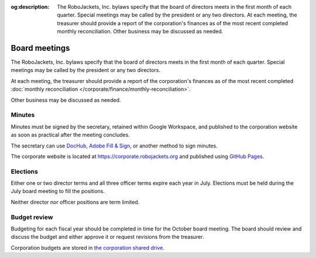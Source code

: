 :og:description: The RoboJackets, Inc. bylaws specify that the board of directors meets in the first month of each quarter. Special meetings may be called by the president or any two directors. At each meeting, the treasurer should provide a report of the corporation's finances as of the most recent completed monthly reconciliation. Other business may be discussed as needed.

Board meetings
==============

.. vale alex.Ablist = NO
.. vale Google.LyHyphens = NO
.. vale Google.Passive = NO
.. vale write-good.E-Prime = NO
.. vale write-good.Passive = NO

The RoboJackets, Inc. bylaws specify that the board of directors meets in the first month of each quarter.
Special meetings may be called by the president or any two directors.

At each meeting, the treasurer should provide a report of the corporation's finances as of the most recent completed :doc:`monthly reconciliation </corporate/finance/monthly-reconciliation>`.

Other business may be discussed as needed.

.. seealso::
   Regular meetings are discussed in the `bylaws <https://drive.google.com/file/d/1Nm9xpIIiznrOYsQsehvWmgUdIhvd08BZ/view>`_ in Article IV § 3 and Article V § 7.
   Special meetings are discussed in Article IV § 4.

Minutes
-------

Minutes must be signed by the secretary, retained within Google Workspace, and published to the corporation website as soon as practical after the meeting concludes.

The secretary can use `DocHub <https://dochub.com>`_, `Adobe Fill & Sign <https://www.adobe.com/acrobat/online/sign-pdf.html>`_, or another method to sign minutes.

The corporate website is located at https://corporate.robojackets.org and published using `GitHub Pages <https://github.com/RoboJackets/corporate.robojackets.org>`_.

.. seealso::
   Minutes are discussed in the `bylaws <https://drive.google.com/file/d/1Nm9xpIIiznrOYsQsehvWmgUdIhvd08BZ/view>`_ in Article V § 6.

Elections
---------

Either one or two director terms and all three officer terms expire each year in July.
Elections must be held during the July board meeting to fill the positions.

Neither director nor officer positions are term limited.

.. seealso::
   Elections are discussed in the `bylaws <https://drive.google.com/file/d/1Nm9xpIIiznrOYsQsehvWmgUdIhvd08BZ/view>`_ in Article IV § 2 and Article V § 2.
   Director terms were adjusted during the `July 5th, 2020 board meeting <https://drive.google.com/file/d/1as_HCv6Hp9G7JpeVYFavYOJyuyq5FDk3/view>`_.

Budget review
-------------

Budgeting for each fiscal year should be completed in time for the October board meeting.
The board should review and discuss the budget and either approve it or request revisions from the treasurer.

Corporation budgets are stored in `the corporation shared drive <https://drive.google.com/drive/folders/1TdghL8ykKIqaC75do9rRDmb3tmxIAgK5>`_.

.. seealso::
   Budget review is discussed in the `bylaws <https://drive.google.com/file/d/1Nm9xpIIiznrOYsQsehvWmgUdIhvd08BZ/view>`_ in Article VI § 4.
